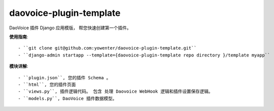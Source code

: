 daovoice-plugin-template
-------------------------------

DaoVoice 插件 Django 应用模版， 帮您快速创建第一个插件。




**使用指南**::


	- ``git clone git@github.com:yowenter/daovoice-plugin-template.git``
	- ``django-admin startapp --template={daovoice-plugin-template repo directory }/template myapp``




**模块详解**::

	- ``plugin.json``, 您的插件 Schema 。
	- ``html``, 您的插件页面
	- ``views.py``, 插件逻辑代码。 包含 处理 Daovoice WebHook 逻辑和插件设置保存逻辑。
	- ``models.py``, DaoVoice 插件数据模型。




